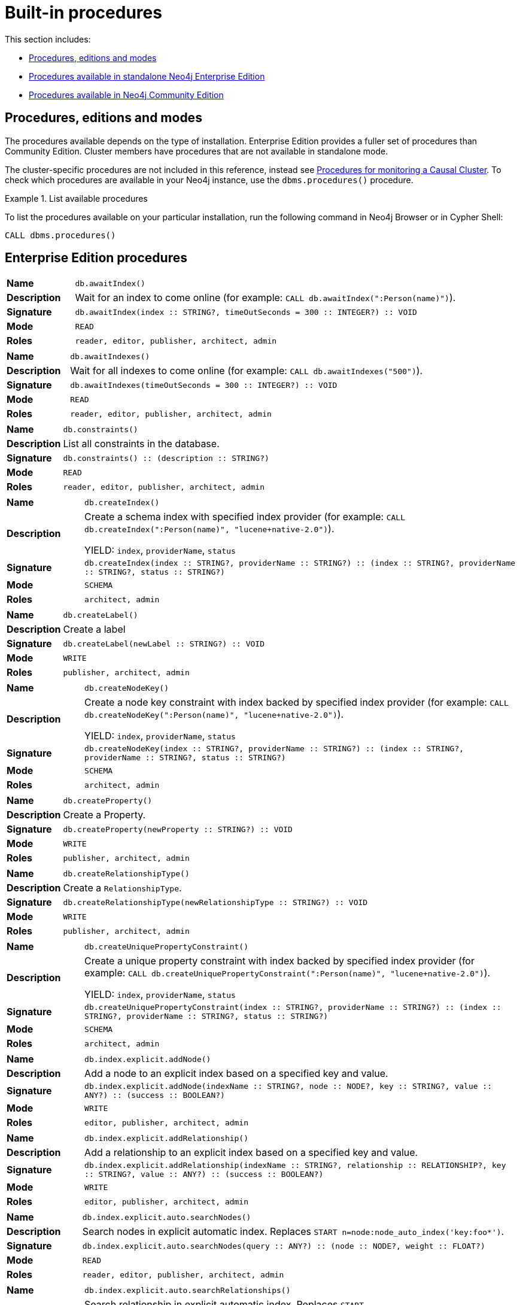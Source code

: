 [[ref-procedures]]
= Built-in procedures
:description: This section contains a reference of Neo4j built-in procedures. 

This section includes:

* xref:reference/procedures.adoc#ref-procedures-editions-modes[Procedures, editions and modes]
* xref:reference/procedures.adoc#ref-procedure-reference-enterprise-edition[Procedures available in standalone Neo4j Enterprise Edition]
* xref:reference/procedures.adoc#ref-procedure-reference-community-edition[Procedures available in Neo4j Community Edition]


[[ref-procedures-editions-modes]]
== Procedures, editions and modes

The procedures available depends on the type of installation.
Enterprise Edition provides a fuller set of procedures than Community Edition.
Cluster members have procedures that are not available in standalone mode.

The cluster-specific procedures are not included in this reference, instead see xref:monitoring/causal-cluster/procedures.adoc[Procedures for monitoring a Causal Cluster].
To check which procedures are available in your Neo4j instance, use the `dbms.procedures()` procedure.

.List available procedures
====
To list the procedures available on your particular installation, run the following command in Neo4j Browser or in Cypher Shell:

[source, cypher]
----
CALL dbms.procedures()
----
====


[[ref-procedure-reference-enterprise-edition]]
== Enterprise Edition procedures

//include::{import-procedure-documentation-docs}/procedure-reference-enterprise-edition.adoc[]

[cols="<15s,<85"]
|===
|Name m|db.awaitIndex()
|Description a|Wait for an index to come online (for example: `CALL db.awaitIndex(":Person(name)")`).
|Signature m|db.awaitIndex(index :: STRING?, timeOutSeconds = 300 :: INTEGER?) :: VOID
|Mode m|READ
|Roles m|reader, editor, publisher, architect, admin
|===

[cols="<15s,<85"]
|===
|Name m|db.awaitIndexes()
|Description a|Wait for all indexes to come online (for example: `CALL db.awaitIndexes("500")`).
|Signature m|db.awaitIndexes(timeOutSeconds = 300 :: INTEGER?) :: VOID
|Mode m|READ
|Roles m|reader, editor, publisher, architect, admin
|===

[cols="<15s,<85"]
|===
|Name m|db.constraints()
|Description a|List all constraints in the database.
|Signature m|db.constraints() :: (description :: STRING?)
|Mode m|READ
|Roles m|reader, editor, publisher, architect, admin
|===

[cols="<15s,<85"]
|===
|Name m|db.createIndex()
|Description a|Create a schema index with specified index provider (for example: `CALL db.createIndex(":Person(name)", "lucene+native-2.0")`).

YIELD: `index`, `providerName`, `status`
|Signature m|db.createIndex(index :: STRING?, providerName :: STRING?) :: (index :: STRING?, providerName :: STRING?, status :: STRING?)
|Mode m|SCHEMA
|Roles m|architect, admin
|===

[cols="<15s,<85"]
|===
|Name m|db.createLabel()
|Description a|Create a label
|Signature m|db.createLabel(newLabel :: STRING?) :: VOID
|Mode m|WRITE
|Roles m|publisher, architect, admin
|===

[cols="<15s,<85"]
|===
|Name m|db.createNodeKey()
|Description a|Create a node key constraint with index backed by specified index provider (for example: `CALL db.createNodeKey(":Person(name)", "lucene+native-2.0")`).

YIELD: `index`, `providerName`, `status`
|Signature m|db.createNodeKey(index :: STRING?, providerName :: STRING?) :: (index :: STRING?, providerName :: STRING?, status :: STRING?)
|Mode m|SCHEMA
|Roles m|architect, admin
|===

[cols="<15s,<85"]
|===
|Name m|db.createProperty()
|Description a|Create a Property.
|Signature m|db.createProperty(newProperty :: STRING?) :: VOID
|Mode m|WRITE
|Roles m|publisher, architect, admin
|===

[cols="<15s,<85"]
|===
|Name m|db.createRelationshipType()
|Description a|Create a `RelationshipType`.
|Signature m|db.createRelationshipType(newRelationshipType :: STRING?) :: VOID
|Mode m|WRITE
|Roles m|publisher, architect, admin
|===

[cols="<15s,<85"]
|===
|Name m|db.createUniquePropertyConstraint()
|Description a|Create a unique property constraint with index backed by specified index provider (for example: `CALL db.createUniquePropertyConstraint(":Person(name)", "lucene+native-2.0")`).

YIELD: `index`, `providerName`, `status`
|Signature m|db.createUniquePropertyConstraint(index :: STRING?, providerName :: STRING?) :: (index :: STRING?, providerName :: STRING?, status :: STRING?)
|Mode m|SCHEMA
|Roles m|architect, admin
|===

[cols="<15s,<85"]
|===
|Name m|db.index.explicit.addNode()
|Description a|Add a node to an explicit index based on a specified key and value.
|Signature m|db.index.explicit.addNode(indexName :: STRING?, node :: NODE?, key :: STRING?, value :: ANY?) :: (success :: BOOLEAN?)
|Mode m|WRITE
|Roles m|editor, publisher, architect, admin
|===

[cols="<15s,<85"]
|===
|Name m|db.index.explicit.addRelationship()
|Description a|Add a relationship to an explicit index based on a specified key and value.
|Signature m|db.index.explicit.addRelationship(indexName :: STRING?, relationship :: RELATIONSHIP?, key :: STRING?, value :: ANY?) :: (success :: BOOLEAN?)
|Mode m|WRITE
|Roles m|editor, publisher, architect, admin
|===

[cols="<15s,<85"]
|===
|Name m|db.index.explicit.auto.searchNodes()
|Description a|Search nodes in explicit automatic index. Replaces `START n=node:node_auto_index('key:foo*')`.
|Signature m|db.index.explicit.auto.searchNodes(query :: ANY?) :: (node :: NODE?, weight :: FLOAT?)
|Mode m|READ
|Roles m|reader, editor, publisher, architect, admin
|===

[cols="<15s,<85"]
|===
|Name m|db.index.explicit.auto.searchRelationships()
|Description a|Search relationship in explicit automatic index. Replaces `START r=relationship:relationship_auto_index('key:foo*')`.
|Signature m|db.index.explicit.auto.searchRelationships(query :: ANY?) :: (relationship :: RELATIONSHIP?, weight :: FLOAT?)
|Mode m|READ
|Roles m|reader, editor, publisher, architect, admin
|===

[cols="<15s,<85"]
|===
|Name m|db.index.explicit.auto.seekNodes()
|Description a|Get node from explicit automatic index. Replaces `START n=node:node_auto_index(key = 'A')`.
|Signature m|db.index.explicit.auto.seekNodes(key :: STRING?, value :: ANY?) :: (node :: NODE?)
|Mode m|READ
|Roles m|reader, editor, publisher, architect, admin
|===

[cols="<15s,<85"]
|===
|Name m|db.index.explicit.auto.seekRelationships()
|Description a|Get relationship from explicit automatic index. Replaces `START r=relationship:relationship_auto_index(key = 'A')`.
|Signature m|db.index.explicit.auto.seekRelationships(key :: STRING?, value :: ANY?) :: (relationship :: RELATIONSHIP?)
|Mode m|READ
|Roles m|reader, editor, publisher, architect, admin
|===

[cols="<15s,<85"]
|===
|Name m|db.index.explicit.drop()
|Description a|Remove an explicit index.

YIELD: `type`,`name`,`config`
|Signature m|db.index.explicit.drop(indexName :: STRING?) :: (type :: STRING?, name :: STRING?, config :: MAP?)
|Mode m|WRITE
|Roles m|editor, publisher, architect, admin
|===

[cols="<15s,<85"]
|===
|Name m|db.index.explicit.existsForNodes()
|Description a|Check if a node explicit index exists.
|Signature m|db.index.explicit.existsForNodes(indexName :: STRING?) :: (success :: BOOLEAN?)
|Mode m|READ
|Roles m|reader, editor, publisher, architect, admin
|===

[cols="<15s,<85"]
|===
|Name m|db.index.explicit.existsForRelationships()
|Description a|Check if a relationship explicit index exists.
|Signature m|db.index.explicit.existsForRelationships(indexName :: STRING?) :: (success :: BOOLEAN?)
|Mode m|READ
|Roles m|reader, editor, publisher, architect, admin
|===

[cols="<15s,<85"]
|===
|Name m|db.index.explicit.forNodes()
|Description a|Get or create a node explicit index.

YIELD: `type`,`name`,`config`
|Signature m|db.index.explicit.forNodes(indexName :: STRING?, config = {} :: MAP?) :: (type :: STRING?, name :: STRING?, config :: MAP?)
|Mode m|WRITE
|Roles m|editor, publisher, architect, admin
|===

[cols="<15s,<85"]
|===
|Name m|db.index.explicit.forRelationships()
|Description a|Get or create a relationship explicit index.

YIELD: `type`,`name`,`config`
|Signature m|db.index.explicit.forRelationships(indexName :: STRING?, config = {} :: MAP?) :: (type :: STRING?, name :: STRING?, config :: MAP?)
|Mode m|WRITE
|Roles m|editor, publisher, architect, admin
|===

[cols="<15s,<85"]
|===
|Name m|db.index.explicit.list()
|Description a|List all explicit indexes.

YIELD: `type`,`name`,`config`
|Signature m|db.index.explicit.list() :: (type :: STRING?, name :: STRING?, config :: MAP?)
|Mode m|READ
|Roles m|reader, editor, publisher, architect, admin
|===

[cols="<15s,<85"]
|===
|Name m|db.index.explicit.removeNode()
|Description a|Remove a node from an explicit index with an optional key.
|Signature m|db.index.explicit.removeNode(indexName :: STRING?, node :: NODE?, key = <[9895b15e-8693-4a21-a58b-4b7b87e09b8e]> :: STRING?) :: (success :: BOOLEAN?)
|Mode m|WRITE
|Roles m|editor, publisher, architect, admin
|===

[cols="<15s,<85"]
|===
|Name m|db.index.explicit.removeRelationship()
|Description a|Remove a relationship from an explicit index with an optional key.
|Signature m|db.index.explicit.removeRelationship(indexName :: STRING?, relationship :: RELATIONSHIP?, key = <[9895b15e-8693-4a21-a58b-4b7b87e09b8e]> :: STRING?) :: (success :: BOOLEAN?)
|Mode m|WRITE
|Roles m|editor, publisher, architect, admin
|===

[cols="<15s,<85"]
|===
|Name m|db.index.explicit.searchNodes()
|Description a|Search nodes in explicit index. Replaces `START n=node:nodes('key:foo*')`.
|Signature m|db.index.explicit.searchNodes(indexName :: STRING?, query :: ANY?) :: (node :: NODE?, weight :: FLOAT?)
|Mode m|READ
|Roles m|reader, editor, publisher, architect, admin
|===

[cols="<15s,<85"]
|===
|Name m|db.index.explicit.searchRelationships()
|Description a|Search relationship in explicit index. Replaces `START r=relationship:relIndex('key:foo*')`.
|Signature m|db.index.explicit.searchRelationships(indexName :: STRING?, query :: ANY?) :: (relationship :: RELATIONSHIP?, weight :: FLOAT?)
|Mode m|READ
|Roles m|reader, editor, publisher, architect, admin
|===

[cols="<15s,<85"]
|===
|Name m|db.index.explicit.searchRelationshipsBetween()
|Description a|Search relationship in explicit index, starting at the node 'in' and ending at 'out'.
|Signature m|db.index.explicit.searchRelationshipsBetween(indexName :: STRING?, in :: NODE?, out :: NODE?, query :: ANY?) :: (relationship :: RELATIONSHIP?, weight :: FLOAT?)
|Mode m|READ
|Roles m|reader, editor, publisher, architect, admin
|===

[cols="<15s,<85"]
|===
|Name m|db.index.explicit.searchRelationshipsIn()
|Description a|Search relationship in explicit index, starting at the node 'in'.
|Signature m|db.index.explicit.searchRelationshipsIn(indexName :: STRING?, in :: NODE?, query :: ANY?) :: (relationship :: RELATIONSHIP?, weight :: FLOAT?)
|Mode m|READ
|Roles m|reader, editor, publisher, architect, admin
|===

[cols="<15s,<85"]
|===
|Name m|db.index.explicit.searchRelationshipsOut()
|Description a|Search relationship in explicit index, ending at the node 'out'.
|Signature m|db.index.explicit.searchRelationshipsOut(indexName :: STRING?, out :: NODE?, query :: ANY?) :: (relationship :: RELATIONSHIP?, weight :: FLOAT?)
|Mode m|READ
|Roles m|reader, editor, publisher, architect, admin
|===

[cols="<15s,<85"]
|===
|Name m|db.index.explicit.seekNodes()
|Description a|Get node from explicit index. Replaces `START n=node:nodes(key = 'A')`.
|Signature m|db.index.explicit.seekNodes(indexName :: STRING?, key :: STRING?, value :: ANY?) :: (node :: NODE?)
|Mode m|READ
|Roles m|reader, editor, publisher, architect, admin
|===

[cols="<15s,<85"]
|===
|Name m|db.index.explicit.seekRelationships()
|Description a|Get relationship from explicit index. Replaces `START r=relationship:relIndex(key = 'A')`.
|Signature m|db.index.explicit.seekRelationships(indexName :: STRING?, key :: STRING?, value :: ANY?) :: (relationship :: RELATIONSHIP?)
|Mode m|READ
|Roles m|reader, editor, publisher, architect, admin
|===

[cols="<15s,<85"]
|===
|Name m|db.index.fulltext.awaitEventuallyConsistentIndexRefresh()
|Description a|Wait for the updates from recently committed transactions to be applied to any eventually-consistent fulltext indexes.
|Signature m|db.index.fulltext.awaitEventuallyConsistentIndexRefresh() :: VOID
|Mode m|READ
|Roles m|reader, editor, publisher, architect, admin
|===

[cols="<15s,<85"]
|===
|Name m|db.index.fulltext.awaitIndex()
|Description a|Similar to `db.awaitIndex(index, timeout)`, except instead of an index pattern, the index is specified by name. The name can be quoted by backticks, if necessary.
|Signature m|db.index.fulltext.awaitIndex(index :: STRING?, timeOutSeconds = 300 :: INTEGER?) :: VOID
|Mode m|READ
|Roles m|reader, editor, publisher, architect, admin
|===

[cols="<15s,<85"]
|===
|Name m|db.index.fulltext.createNodeIndex()
|Description a|Create a node fulltext index for the given labels and properties. The optional `config` map parameter can be used to supply settings to the index.

Note: index specific settings are currently experimental, and might not replicated correctly in a cluster, or during backup.

Supported settings are `analyzer`, for specifying what analyzer to use when indexing and querying. Use the `db.index.fulltext.listAvailableAnalyzers` procedure to see what options are available, and `eventually_consistent` which can be set to `true` to make this index eventually consistent, such that updates from committing transactions are applied in a background thread.
|Signature m|db.index.fulltext.createNodeIndex(indexName :: STRING?, labels :: LIST? OF STRING?, propertyNames :: LIST? OF STRING?, config = {} :: MAP?) :: VOID
|Mode m|SCHEMA
|Roles m|architect, admin
|===

[cols="<15s,<85"]
|===
|Name m|db.index.fulltext.createRelationshipIndex()
|Description a|Create a relationship fulltext index for the given relationship types and properties. The optional `config` map parameter can be used to supply settings to the index.

Note: index specific settings are currently experimental, and might not replicated correctly in a cluster, or during backup.

Supported settings are `analyzer`, for specifying what analyzer to use when indexing and querying. Use the `db.index.fulltext.listAvailableAnalyzers` procedure to see what options are available, and `eventually_consistent` which can be set to `true` to make this index eventually consistent, such that updates from committing transactions are applied in a background thread.
|Signature m|db.index.fulltext.createRelationshipIndex(indexName :: STRING?, relationshipTypes :: LIST? OF STRING?, propertyNames :: LIST? OF STRING?, config = {} :: MAP?) :: VOID
|Mode m|SCHEMA
|Roles m|architect, admin
|===

[cols="<15s,<85"]
|===
|Name m|db.index.fulltext.drop()
|Description a|Drop the specified index.
|Signature m|db.index.fulltext.drop(indexName :: STRING?) :: VOID
|Mode m|SCHEMA
|Roles m|architect, admin
|===

[cols="<15s,<85"]
|===
|Name m|db.index.fulltext.listAvailableAnalyzers()
|Description a|List the available analyzers that the fulltext indexes can be configured with.
|Signature m|db.index.fulltext.listAvailableAnalyzers() :: (analyzer :: STRING?, description :: STRING?)
|Mode m|READ
|Roles m|reader, editor, publisher, architect, admin
|===

[cols="<15s,<85"]
|===
|Name m|db.index.fulltext.queryNodes()
|Description a|Query the given fulltext index. Returns the matching nodes and their lucene query score, ordered by score.
|Signature m|db.index.fulltext.queryNodes(indexName :: STRING?, queryString :: STRING?) :: (node :: NODE?, score :: FLOAT?)
|Mode m|READ
|Roles m|reader, editor, publisher, architect, admin
|===

[cols="<15s,<85"]
|===
|Name m|db.index.fulltext.queryRelationships()
|Description a|Query the given fulltext index. Returns the matching relationships and their lucene query score, ordered by score.
|Signature m|db.index.fulltext.queryRelationships(indexName :: STRING?, queryString :: STRING?) :: (relationship :: RELATIONSHIP?, score :: FLOAT?)
|Mode m|READ
|Roles m|reader, editor, publisher, architect, admin
|===

[cols="<15s,<85"]
|===
|Name m|db.indexes()
|Description a|List all indexes in the database.
|Signature m|db.indexes() :: (description :: STRING?, indexName :: STRING?, tokenNames :: LIST? OF STRING?, properties :: LIST? OF STRING?, state :: STRING?, type :: STRING?, progress :: FLOAT?, provider :: MAP?, id :: INTEGER?, failureMessage :: STRING?)
|Mode m|READ
|Roles m|reader, editor, publisher, architect, admin
|===

[cols="<15s,<85"]
|===
|Name m|db.labels()
|Description a|List all labels in the database.
|Signature m|db.labels() :: (label :: STRING?)
|Mode m|READ
|Roles m|reader, editor, publisher, architect, admin
|===

[cols="<15s,<85"]
|===
|Name m|db.propertyKeys()
|Description a|List all property keys in the database.
|Signature m|db.propertyKeys() :: (propertyKey :: STRING?)
|Mode m|READ
|Roles m|reader, editor, publisher, architect, admin
|===

[cols="<15s,<85"]
|===
|Name m|db.relationshipTypes()
|Description a|List all relationship types in the database.
|Signature m|db.relationshipTypes() :: (relationshipType :: STRING?)
|Mode m|READ
|Roles m|reader, editor, publisher, architect, admin
|===

[cols="<15s,<85"]
|===
|Name m|db.resampleIndex()
|Description a|Schedule resampling of an index (for example: `CALL db.resampleIndex(":Person(name)")`).
|Signature m|db.resampleIndex(index :: STRING?) :: VOID
|Mode m|READ
|Roles m|reader, editor, publisher, architect, admin
|===

[cols="<15s,<85"]
|===
|Name m|db.resampleOutdatedIndexes()
|Description a|Schedule resampling of all outdated indexes.
|Signature m|db.resampleOutdatedIndexes() :: VOID
|Mode m|READ
|Roles m|reader, editor, publisher, architect, admin
|===

[cols="<15s,<85"]
|===
|Name m|db.schema()
|Description a|Show the schema of the data.
|Signature m|db.schema() :: (nodes :: LIST? OF NODE?, relationships :: LIST? OF RELATIONSHIP?)
|Mode m|READ
|Roles m|reader, editor, publisher, architect, admin
|===

[cols="<15s,<85"]
|===
|Name m|db.schema.nodeTypeProperties()
|Description a|Show the derived property schema of the nodes in tabular form.
|Signature m|db.schema.nodeTypeProperties() :: (nodeType :: STRING?, nodeLabels :: LIST? OF STRING?, propertyName :: STRING?, propertyTypes :: LIST? OF STRING?, mandatory :: BOOLEAN?)
|Mode m|READ
|Roles m|reader, editor, publisher, architect, admin
|===

[cols="<15s,<85"]
|===
|Name m|db.schema.relTypeProperties()
|Description a|Show the derived property schema of the relationships in tabular form.
|Signature m|db.schema.relTypeProperties() :: (relType :: STRING?, propertyName :: STRING?, propertyTypes :: LIST? OF STRING?, mandatory :: BOOLEAN?)
|Mode m|READ
|Roles m|reader, editor, publisher, architect, admin
|===

[cols="<15s,<85"]
|===
|Name m|db.schema.visualization()
|Description a|Visualize the schema of the data. Replaces `db.schema`.
|Signature m|db.schema.visualization() :: (nodes :: LIST? OF NODE?, relationships :: LIST? OF RELATIONSHIP?)
|Mode m|READ
|Roles m|reader, editor, publisher, architect, admin
|===

[cols="<15s,<85"]
|===
|Name m|db.stats.clear()
|Description a|Clear collected data of a given data section. Valid sections are 'QUERIES'.
|Signature m|db.stats.clear(section :: STRING?) :: (section :: STRING?, success :: BOOLEAN?, message :: STRING?)
|Mode m|READ
|Roles m|admin
|===

[cols="<15s,<85"]
|===
|Name m|db.stats.collect()
|Description a|Start data collection of a given data section. Valid sections are 'QUERIES'.
|Signature m|db.stats.collect(section :: STRING?, config = {} :: MAP?) :: (section :: STRING?, success :: BOOLEAN?, message :: STRING?)
|Mode m|READ
|Roles m|admin
|===

[cols="<15s,<85"]
|===
|Name m|db.stats.retrieve()
|Description a|Retrieve statistical data about the current database. Valid sections are 'GRAPH COUNTS', 'TOKENS', 'QUERIES', 'META'.
|Signature m|db.stats.retrieve(section :: STRING?, config = {} :: MAP?) :: (section :: STRING?, data :: MAP?)
|Mode m|READ
|Roles m|admin
|===

[cols="<15s,<85"]
|===
|Name m|db.stats.retrieveAllAnonymized()
|Description a|Retrieve all available statistical data about the current database, in an anonymized form.
|Signature m|db.stats.retrieveAllAnonymized(graphToken :: STRING?, config = {} :: MAP?) :: (section :: STRING?, data :: MAP?)
|Mode m|READ
|Roles m|admin
|===

[cols="<15s,<85"]
|===
|Name m|db.stats.status()
|Description a|Retrieve the status of all available collector daemons, for this database.
|Signature m|db.stats.status() :: (section :: STRING?, status :: STRING?, data :: MAP?)
|Mode m|READ
|Roles m|admin
|===

[cols="<15s,<85"]
|===
|Name m|db.stats.stop()
|Description a|Stop data collection of a given data section. Valid sections are 'QUERIES'.
|Signature m|db.stats.stop(section :: STRING?) :: (section :: STRING?, success :: BOOLEAN?, message :: STRING?)
|Mode m|READ
|Roles m|admin
|===

[cols="<15s,<85"]
|===
|Name m|[deprecated]#dbms.changePassword()#
|Description a|Change the current user’s password. Deprecated by `dbms.security.changePassword`.
|Signature m|dbms.changePassword(password :: STRING?) :: VOID
|Mode m|DBMS
|Roles m|reader, editor, publisher, architect, admin
|===

[cols="<15s,<85"]
|===
|Name m|dbms.checkpoint()
|Description a|Initiate and wait for a new check point, or wait any already on-going check point to complete. Note that this temporarily disables the `dbms.checkpoint.iops.limit` setting in order to make the check point complete faster. This might cause transaction throughput to degrade slightly, due to increased IO load.
|Signature m|dbms.checkpoint() :: (success :: BOOLEAN?, message :: STRING?)
|Mode m|DBMS
|Roles m|reader, editor, publisher, architect, admin
|===

[cols="<15s,<85"]
|===
|Name m|dbms.clearQueryCaches()
|Description a|Clears all query caches.
|Signature m|dbms.clearQueryCaches() :: (value :: STRING?)
|Mode m|DBMS
|Roles m|admin
|===

[cols="<15s,<85"]
|===
|Name m|dbms.components()
|Description a|List DBMS components and their versions.
|Signature m|dbms.components() :: (name :: STRING?, versions :: LIST? OF STRING?, edition :: STRING?)
|Mode m|DBMS
|Roles m|reader, editor, publisher, architect, admin
|===

[cols="<15s,<85"]
|===
|Name m|dbms.functions()
|Description a|List all user functions in the DBMS.
|Signature m|dbms.functions() :: (name :: STRING?, signature :: STRING?, description :: STRING?, roles :: LIST? OF STRING?)
|Mode m|DBMS
|Roles m|reader, editor, publisher, architect, admin
|===

[cols="<15s,<85"]
|===
|Name m|dbms.getTXMetaData()
|Description a|Provides attached transaction metadata.
|Signature m|dbms.getTXMetaData() :: (metadata :: MAP?)
|Mode m|DBMS
|Roles m|reader, editor, publisher, architect, admin
|===

[cols="<15s,<85"]
|===
|Name m|dbms.killConnection()
|Description a|Kill network connection with the given connection id.
|Signature m|dbms.killConnection(id :: STRING?) :: (connectionId :: STRING?, username :: STRING?, message :: STRING?)
|Mode m|DBMS
|Roles m|reader, editor, publisher, architect, admin
|===

[cols="<15s,<85"]
|===
|Name m|dbms.killConnections()
|Description a|Kill all network connections with the given connection ids.
|Signature m|dbms.killConnections(ids :: LIST? OF STRING?) :: (connectionId :: STRING?, username :: STRING?, message :: STRING?)
|Mode m|DBMS
|Roles m|reader, editor, publisher, architect, admin
|===

[cols="<15s,<85"]
|===
|Name m|dbms.killQueries()
|Description a|Kill all transactions executing a query with any of the given query ids.
|Signature m|dbms.killQueries(ids :: LIST? OF STRING?) :: (queryId :: STRING?, username :: STRING?, message :: STRING?)
|Mode m|DBMS
|Roles m|reader, editor, publisher, architect, admin
|===

[cols="<15s,<85"]
|===
|Name m|dbms.killQuery()
|Description a|Kill all transactions executing the query with the given query id.
|Signature m|dbms.killQuery(id :: STRING?) :: (queryId :: STRING?, username :: STRING?, message :: STRING?)
|Mode m|DBMS
|Roles m|reader, editor, publisher, architect, admin
|===

[cols="<15s,<85"]
|===
|Name m|dbms.killTransaction()
|Description a|Kill transaction with provided id.
|Signature m|dbms.killTransaction(id :: STRING?) :: (transactionId :: STRING?, username :: STRING?, message :: STRING?)
|Mode m|DBMS
|Roles m|reader, editor, publisher, architect, admin
|===

[cols="<15s,<85"]
|===
|Name m|dbms.killTransactions()
|Description a|Kill transactions with provided ids.
|Signature m|dbms.killTransactions(ids :: LIST? OF STRING?) :: (transactionId :: STRING?, username :: STRING?, message :: STRING?)
|Mode m|DBMS
|Roles m|reader, editor, publisher, architect, admin
|===

[cols="<15s,<85"]
|===
|Name m|dbms.listActiveLocks()
|Description a|List the active lock requests granted for the transaction executing the query with the given query id.
|Signature m|dbms.listActiveLocks(queryId :: STRING?) :: (mode :: STRING?, resourceType :: STRING?, resourceId :: INTEGER?)
|Mode m|DBMS
|Roles m|reader, editor, publisher, architect, admin
|===

[cols="<15s,<85"]
|===
|Name m|dbms.listConfig()
|Description a|List the currently active config of Neo4j.
|Signature m|dbms.listConfig(searchString = :: STRING?) :: (name :: STRING?, description :: STRING?, value :: STRING?, dynamic :: BOOLEAN?)
|Mode m|DBMS
|Roles m|admin
|===

[cols="<15s,<85"]
|===
|Name m|dbms.listConnections()
|Description a|List all accepted network connections at this instance that are visible to the user.
|Signature m|dbms.listConnections() :: (connectionId :: STRING?, connectTime :: STRING?, connector :: STRING?, username :: STRING?, userAgent :: STRING?, serverAddress :: STRING?, clientAddress :: STRING?)
|Mode m|DBMS
|Roles m|reader, editor, publisher, architect, admin
|===

[cols="<15s,<85"]
|===
|Name m|dbms.listQueries()
|Description a|List all queries currently executing at this instance that are visible to the user.
|Signature m|dbms.listQueries() :: (queryId :: STRING?, username :: STRING?, metaData :: MAP?, query :: STRING?, parameters :: MAP?, planner :: STRING?, runtime :: STRING?, indexes :: LIST? OF MAP?, startTime :: STRING?, elapsedTime :: STRING?, connectionDetails :: STRING?, protocol :: STRING?, clientAddress :: STRING?, requestUri :: STRING?, status :: STRING?, resourceInformation :: MAP?, activeLockCount :: INTEGER?, elapsedTimeMillis :: INTEGER?, cpuTimeMillis :: INTEGER?, waitTimeMillis :: INTEGER?, idleTimeMillis :: INTEGER?, allocatedBytes :: INTEGER?, pageHits :: INTEGER?, pageFaults :: INTEGER?, connectionId :: STRING?)
|Mode m|DBMS
|Roles m|reader, editor, publisher, architect, admin
|===

[cols="<15s,<85"]
|===
|Name m|dbms.listTransactions()
|Description a|List all transactions currently executing at this instance that are visible to the user.
|Signature m|dbms.listTransactions() :: (transactionId :: STRING?, username :: STRING?, metaData :: MAP?, startTime :: STRING?, protocol :: STRING?, clientAddress :: STRING?, requestUri :: STRING?, currentQueryId :: STRING?, currentQuery :: STRING?, activeLockCount :: INTEGER?, status :: STRING?, resourceInformation :: MAP?, elapsedTimeMillis :: INTEGER?, cpuTimeMillis :: INTEGER?, waitTimeMillis :: INTEGER?, idleTimeMillis :: INTEGER?, allocatedBytes :: INTEGER?, allocatedDirectBytes :: INTEGER?, pageHits :: INTEGER?, pageFaults :: INTEGER?, connectionId :: STRING?)
|Mode m|DBMS
|Roles m|reader, editor, publisher, architect, admin
|===

[cols="<15s,<85"]
|===
|Name m|dbms.procedures()
|Description a|List all procedures in the DBMS.
|Signature m|dbms.procedures() :: (name :: STRING?, signature :: STRING?, description :: STRING?, roles :: LIST? OF STRING?, mode :: STRING?)
|Mode m|DBMS
|Roles m|reader, editor, publisher, architect, admin
|===

[cols="<15s,<85"]
|===
|Name m|dbms.queryJmx()
|Description a|Query JMX management data by domain and name. For instance, "org.neo4j:*".
|Signature m|dbms.queryJmx(query :: STRING?) :: (name :: STRING?, description :: STRING?, attributes :: MAP?)
|Mode m|DBMS
|Roles m|reader, editor, publisher, architect, admin
|===

[cols="<15s,<85"]
|===
|Name m|dbms.security.activateUser()
|Description a|Activate a suspended user.
|Signature m|dbms.security.activateUser(username :: STRING?, requirePasswordChange = true :: BOOLEAN?) :: VOID
|Mode m|DBMS
|Roles m|admin
|===

[cols="<15s,<85"]
|===
|Name m|dbms.security.addRoleToUser()
|Description a|Assign a role to the user.
|Signature m|dbms.security.addRoleToUser(roleName :: STRING?, username :: STRING?) :: VOID
|Mode m|DBMS
|Roles m|admin
|===

[cols="<15s,<85"]
|===
|Name m|dbms.security.changePassword()
|Description a|Change the current user’s password.
|Signature m|dbms.security.changePassword(password :: STRING?, requirePasswordChange = false :: BOOLEAN?) :: VOID
|Mode m|DBMS
|Roles m|reader, editor, publisher, architect, admin
|===

[cols="<15s,<85"]
|===
|Name m|dbms.security.changeUserPassword()
|Description a|Change the given user’s password.
|Signature m|dbms.security.changeUserPassword(username :: STRING?, newPassword :: STRING?, requirePasswordChange = true :: BOOLEAN?) :: VOID
|Mode m|DBMS
|Roles m|admin
|===

[cols="<15s,<85"]
|===
|Name m|dbms.security.clearAuthCache()
|Description a|Clears authentication and authorization cache.
|Signature m|dbms.security.clearAuthCache() :: VOID
|Mode m|DBMS
|Roles m|admin
|===

[cols="<15s,<85"]
|===
|Name m|dbms.security.createRole()
|Description a|Create a new role.
|Signature m|dbms.security.createRole(roleName :: STRING?) :: VOID
|Mode m|DBMS
|Roles m|admin
|===

[cols="<15s,<85"]
|===
|Name m|dbms.security.createUser()
|Description a|Create a new user.
|Signature m|dbms.security.createUser(username :: STRING?, password :: STRING?, requirePasswordChange = true :: BOOLEAN?) :: VOID
|Mode m|DBMS
|Roles m|admin
|===

[cols="<15s,<85"]
|===
|Name m|dbms.security.deleteRole()
|Description a|Delete the specified role. Any role assignments will be removed.
|Signature m|dbms.security.deleteRole(roleName :: STRING?) :: VOID
|Mode m|DBMS
|Roles m|admin
|===

[cols="<15s,<85"]
|===
|Name m|dbms.security.deleteUser()
|Description a|Delete the specified user.
|Signature m|dbms.security.deleteUser(username :: STRING?) :: VOID
|Mode m|DBMS
|Roles m|admin
|===

[cols="<15s,<85"]
|===
|Name m|dbms.security.listRoles()
|Description a|List all available roles.
|Signature m|dbms.security.listRoles() :: (role :: STRING?, users :: LIST? OF STRING?)
|Mode m|DBMS
|Roles m|admin
|===

[cols="<15s,<85"]
|===
|Name m|dbms.security.listRolesForUser()
|Description a|List all roles assigned to the specified user.
|Signature m|dbms.security.listRolesForUser(username :: STRING?) :: (value :: STRING?)
|Mode m|DBMS
|Roles m|admin
|===

[cols="<15s,<85"]
|===
|Name m|dbms.security.listUsers()
|Description a|List all native users.
|Signature m|dbms.security.listUsers() :: (username :: STRING?, roles :: LIST? OF STRING?, flags :: LIST? OF STRING?)
|Mode m|DBMS
|Roles m|admin
|===

[cols="<15s,<85"]
|===
|Name m|dbms.security.listUsersForRole()
|Description a|List all users currently assigned the specified role.
|Signature m|dbms.security.listUsersForRole(roleName :: STRING?) :: (value :: STRING?)
|Mode m|DBMS
|Roles m|admin
|===

[cols="<15s,<85"]
|===
|Name m|dbms.security.removeRoleFromUser()
|Description a|Unassign a role from the user.
|Signature m|dbms.security.removeRoleFromUser(roleName :: STRING?, username :: STRING?) :: VOID
|Mode m|DBMS
|Roles m|admin
|===

[cols="<15s,<85"]
|===
|Name m|[deprecated]#dbms.security.showCurrentUser()#
|Description a|Show the current user. Deprecated by `dbms.showCurrentUser`.
|Signature m|dbms.security.showCurrentUser() :: (username :: STRING?, roles :: LIST? OF STRING?, flags :: LIST? OF STRING?)
|Mode m|DBMS
|Roles m|reader, editor, publisher, architect, admin
|===

[cols="<15s,<85"]
|===
|Name m|dbms.security.suspendUser()
|Description a|Suspend the specified user.
|Signature m|dbms.security.suspendUser(username :: STRING?) :: VOID
|Mode m|DBMS
|Roles m|admin
|===

[cols="<15s,<85"]
|===
|Name m|dbms.setConfigValue()
|Description a|Updates a given setting value. Passing an empty value will result in removing the configured value and falling back to the default value. Changes will not persist and will be lost if the server is restarted.
|Signature m|dbms.setConfigValue(setting :: STRING?, value :: STRING?) :: VOID
|Mode m|DBMS
|Roles m|admin
|===

[cols="<15s,<85"]
|===
|Name m|dbms.setTXMetaData()
|Description a|Attaches a map of data to the transaction. The data will be printed when listing queries, and inserted into the query log.
|Signature m|dbms.setTXMetaData(data :: MAP?) :: VOID
|Mode m|DBMS
|Roles m|reader, editor, publisher, architect, admin
|===

[cols="<15s,<85"]
|===
|Name m|dbms.showCurrentUser()
|Description a|Show the current user.
|Signature m|dbms.showCurrentUser() :: (username :: STRING?, roles :: LIST? OF STRING?, flags :: LIST? OF STRING?)
|Mode m|DBMS
|Roles m|reader, editor, publisher, architect, admin
|===


[[ref-procedure-reference-community-edition]]
== Community Edition procedures

//include::{import-procedure-documentation-docs}/procedure-reference-community-edition.adoc[]

[cols="<15s,<85"]
|===
|Name m|db.awaitIndex()
|Description a|Wait for an index to come online (for example: `CALL db.awaitIndex(":Person(name)")`).
|Signature m|db.awaitIndex(index :: STRING?, timeOutSeconds = 300 :: INTEGER?) :: VOID
|Mode m|READ
|===

[cols="<15s,<85"]
|===
|Name m|db.awaitIndexes()
|Description a|Wait for all indexes to come online (for example: `CALL db.awaitIndexes("500")`).
|Signature m|db.awaitIndexes(timeOutSeconds = 300 :: INTEGER?) :: VOID
|Mode m|READ
|===

[cols="<15s,<85"]
|===
|Name m|db.constraints()
|Description a|List all constraints in the database.
|Signature m|db.constraints() :: (description :: STRING?)
|Mode m|READ
|===

[cols="<15s,<85"]
|===
|Name m|db.createIndex()
|Description a|Create a schema index with specified index provider (for example: `CALL db.createIndex(":Person(name)", "lucene+native-2.0")`).

YIELD: `index`, `providerName`, `status`
|Signature m|db.createIndex(index :: STRING?, providerName :: STRING?) :: (index :: STRING?, providerName :: STRING?, status :: STRING?)
|Mode m|SCHEMA
|===

[cols="<15s,<85"]
|===
|Name m|db.createLabel()
|Description a|Create a label.
|Signature m|db.createLabel(newLabel :: STRING?) :: VOID
|Mode m|WRITE
|===

[cols="<15s,<85"]
|===
|Name m|db.createProperty()
|Description a|Create a Property.
|Signature m|db.createProperty(newProperty :: STRING?) :: VOID
|Mode m|WRITE
|===

[cols="<15s,<85"]
|===
|Name m|db.createRelationshipType()
|Description a|Create a `RelationshipType`.
|Signature m|db.createRelationshipType(newRelationshipType :: STRING?) :: VOID
|Mode m|WRITE
|===

[cols="<15s,<85"]
|===
|Name m|db.createUniquePropertyConstraint()
|Description a|Create a unique property constraint with index backed by specified index provider (for example: `CALL db.createUniquePropertyConstraint(":Person(name)", "lucene+native-2.0")`).

YIELD: `index`, `providerName`, `status`
|Signature m|db.createUniquePropertyConstraint(index :: STRING?, providerName :: STRING?) :: (index :: STRING?, providerName :: STRING?, status :: STRING?)
|Mode m|SCHEMA
|===

[cols="<15s,<85"]
|===
|Name m|db.index.explicit.addNode()
|Description a|Add a node to an explicit index based on a specified key and value.
|Signature m|db.index.explicit.addNode(indexName :: STRING?, node :: NODE?, key :: STRING?, value :: ANY?) :: (success :: BOOLEAN?)
|Mode m|WRITE
|===

[cols="<15s,<85"]
|===
|Name m|db.index.explicit.addRelationship()
|Description a|Add a relationship to an explicit index based on a specified key and value.
|Signature m|db.index.explicit.addRelationship(indexName :: STRING?, relationship :: RELATIONSHIP?, key :: STRING?, value :: ANY?) :: (success :: BOOLEAN?)
|Mode m|WRITE
|===

[cols="<15s,<85"]
|===
|Name m|db.index.explicit.auto.searchNodes()
|Description a|Search nodes in explicit automatic index. Replaces `START n=node:node_auto_index('key:foo*')`.
|Signature m|db.index.explicit.auto.searchNodes(query :: ANY?) :: (node :: NODE?, weight :: FLOAT?)
|Mode m|READ
|===

[cols="<15s,<85"]
|===
|Name m|db.index.explicit.auto.searchRelationships()
|Description a|Search relationship in explicit automatic index. Replaces `START r=relationship:relationship_auto_index('key:foo*')`.
|Signature m|db.index.explicit.auto.searchRelationships(query :: ANY?) :: (relationship :: RELATIONSHIP?, weight :: FLOAT?)
|Mode m|READ
|===

[cols="<15s,<85"]
|===
|Name m|db.index.explicit.auto.seekNodes()
|Description a|Get node from explicit automatic index. Replaces `START n=node:node_auto_index(key = 'A')`.
|Signature m|db.index.explicit.auto.seekNodes(key :: STRING?, value :: ANY?) :: (node :: NODE?)
|Mode m|READ
|===

[cols="<15s,<85"]
|===
|Name m|db.index.explicit.auto.seekRelationships()
|Description a|Get relationship from explicit automatic index. Replaces `START r=relationship:relationship_auto_index(key = 'A')`.
|Signature m|db.index.explicit.auto.seekRelationships(key :: STRING?, value :: ANY?) :: (relationship :: RELATIONSHIP?)
|Mode m|READ
|===

[cols="<15s,<85"]
|===
|Name m|db.index.explicit.drop()
|Description a|Remove an explicit index.

YIELD: `type`,`name`,`config`
|Signature m|db.index.explicit.drop(indexName :: STRING?) :: (type :: STRING?, name :: STRING?, config :: MAP?)
|Mode m|WRITE
|===

[cols="<15s,<85"]
|===
|Name m|db.index.explicit.existsForNodes()
|Description a|Check if a node explicit index exists.
|Signature m|db.index.explicit.existsForNodes(indexName :: STRING?) :: (success :: BOOLEAN?)
|Mode m|READ
|===

[cols="<15s,<85"]
|===
|Name m|db.index.explicit.existsForRelationships()
|Description a|Check if a relationship explicit index exists.
|Signature m|db.index.explicit.existsForRelationships(indexName :: STRING?) :: (success :: BOOLEAN?)
|Mode m|READ
|===

[cols="<15s,<85"]
|===
|Name m|db.index.explicit.forNodes()
|Description a|Get or create a node explicit index.

YIELD: `type`,`name`,`config`
|Signature m|db.index.explicit.forNodes(indexName :: STRING?, config = {} :: MAP?) :: (type :: STRING?, name :: STRING?, config :: MAP?)
|Mode m|WRITE
|===

[cols="<15s,<85"]
|===
|Name m|db.index.explicit.forRelationships()
|Description a|Get or create a relationship explicit index.

YIELD: `type`,`name`,`config`
|Signature m|db.index.explicit.forRelationships(indexName :: STRING?, config = {} :: MAP?) :: (type :: STRING?, name :: STRING?, config :: MAP?)
|Mode m|WRITE
|===

[cols="<15s,<85"]
|===
|Name m|db.index.explicit.list()
|Description a|List all explicit indexes.

YIELD: `type`,`name`,`config`
|Signature m|db.index.explicit.list() :: (type :: STRING?, name :: STRING?, config :: MAP?)
|Mode m|READ
|===

[cols="<15s,<85"]
|===
|Name m|db.index.explicit.removeNode()
|Description a|Remove a node from an explicit index with an optional key.
|Signature m|db.index.explicit.removeNode(indexName :: STRING?, node :: NODE?, key = <[9895b15e-8693-4a21-a58b-4b7b87e09b8e]> :: STRING?) :: (success :: BOOLEAN?)
|Mode m|WRITE
|===

[cols="<15s,<85"]
|===
|Name m|db.index.explicit.removeRelationship()
|Description a|Remove a relationship from an explicit index with an optional key.
|Signature m|db.index.explicit.removeRelationship(indexName :: STRING?, relationship :: RELATIONSHIP?, key = <[9895b15e-8693-4a21-a58b-4b7b87e09b8e]> :: STRING?) :: (success :: BOOLEAN?)
|Mode m|WRITE
|===

[cols="<15s,<85"]
|===
|Name m|db.index.explicit.searchNodes()
|Description a|Search nodes in explicit index. Replaces `START n=node:nodes('key:foo*')`.
|Signature m|db.index.explicit.searchNodes(indexName :: STRING?, query :: ANY?) :: (node :: NODE?, weight :: FLOAT?)
|Mode m|READ
|===

[cols="<15s,<85"]
|===
|Name m|db.index.explicit.searchRelationships()
|Description a|Search relationship in explicit index. Replaces `START r=relationship:relIndex('key:foo*')`.
|Signature m|db.index.explicit.searchRelationships(indexName :: STRING?, query :: ANY?) :: (relationship :: RELATIONSHIP?, weight :: FLOAT?)
|Mode m|READ
|===

[cols="<15s,<85"]
|===
|Name m|db.index.explicit.searchRelationshipsBetween()
|Description a|Search relationship in explicit index, starting at the node 'in' and ending at 'out'.
|Signature m|db.index.explicit.searchRelationshipsBetween(indexName :: STRING?, in :: NODE?, out :: NODE?, query :: ANY?) :: (relationship :: RELATIONSHIP?, weight :: FLOAT?)
|Mode m|READ
|===

[cols="<15s,<85"]
|===
|Name m|db.index.explicit.searchRelationshipsIn()
|Description a|Search relationship in explicit index, starting at the node 'in'.
|Signature m|db.index.explicit.searchRelationshipsIn(indexName :: STRING?, in :: NODE?, query :: ANY?) :: (relationship :: RELATIONSHIP?, weight :: FLOAT?)
|Mode m|READ
|===

[cols="<15s,<85"]
|===
|Name m|db.index.explicit.searchRelationshipsOut()
|Description a|Search relationship in explicit index, ending at the node 'out'.
|Signature m|db.index.explicit.searchRelationshipsOut(indexName :: STRING?, out :: NODE?, query :: ANY?) :: (relationship :: RELATIONSHIP?, weight :: FLOAT?)
|Mode m|READ
|===

[cols="<15s,<85"]
|===
|Name m|db.index.explicit.seekNodes()
|Description a|Get node from explicit index. Replaces `START n=node:nodes(key = 'A')`.
|Signature m|db.index.explicit.seekNodes(indexName :: STRING?, key :: STRING?, value :: ANY?) :: (node :: NODE?)
|Mode m|READ
|===

[cols="<15s,<85"]
|===
|Name m|db.index.explicit.seekRelationships()
|Description a|Get relationship from explicit index. Replaces `START r=relationship:relIndex(key = 'A')`.
|Signature m|db.index.explicit.seekRelationships(indexName :: STRING?, key :: STRING?, value :: ANY?) :: (relationship :: RELATIONSHIP?)
|Mode m|READ
|===

[cols="<15s,<85"]
|===
|Name m|db.index.fulltext.awaitEventuallyConsistentIndexRefresh()
|Description a|Wait for the updates from recently committed transactions to be applied to any eventually-consistent fulltext indexes.
|Signature m|db.index.fulltext.awaitEventuallyConsistentIndexRefresh() :: VOID
|Mode m|READ
|===

[cols="<15s,<85"]
|===
|Name m|db.index.fulltext.awaitIndex()
|Description a|Similar to `db.awaitIndex(index, timeout)`, except instead of an index pattern, the index is specified by name. The name can be quoted by backticks, if necessary.
|Signature m|db.index.fulltext.awaitIndex(index :: STRING?, timeOutSeconds = 300 :: INTEGER?) :: VOID
|Mode m|READ
|===

[cols="<15s,<85"]
|===
|Name m|db.index.fulltext.createNodeIndex()
|Description a|Create a node fulltext index for the given labels and properties. The optional `config` map parameter can be used to supply settings to the index.

Note: index specific settings are currently experimental, and might not replicated correctly in a cluster, or during backup.

Supported settings are `analyzer`, for specifying what analyzer to use when indexing and querying. Use the `db.index.fulltext.listAvailableAnalyzers` procedure to see what options are available, and `eventually_consistent` which can be set to `true` to make this index eventually consistent, such that updates from committing transactions are applied in a background thread.
|Signature m|db.index.fulltext.createNodeIndex(indexName :: STRING?, labels :: LIST? OF STRING?, propertyNames :: LIST? OF STRING?, config = {} :: MAP?) :: VOID
|Mode m|SCHEMA
|===

[cols="<15s,<85"]
|===
|Name m|db.index.fulltext.createRelationshipIndex()
|Description a|Create a relationship fulltext index for the given relationship types and properties. The optional `config` map parameter can be used to supply settings to the index.

Note: index specific settings are currently experimental, and might not replicated correctly in a cluster, or during backup.

Supported settings are `analyzer`, for specifying what analyzer to use when indexing and querying. Use the `db.index.fulltext.listAvailableAnalyzers` procedure to see what options are available, and `eventually_consistent` which can be set to `true` to make this index eventually consistent, such that updates from committing transactions are applied in a background thread.
|Signature m|db.index.fulltext.createRelationshipIndex(indexName :: STRING?, relationshipTypes :: LIST? OF STRING?, propertyNames :: LIST? OF STRING?, config = {} :: MAP?) :: VOID
|Mode m|SCHEMA
|===

[cols="<15s,<85"]
|===
|Name m|db.index.fulltext.drop()
|Description a|Drop the specified index.
|Signature m|db.index.fulltext.drop(indexName :: STRING?) :: VOID
|Mode m|SCHEMA
|===

[cols="<15s,<85"]
|===
|Name m|db.index.fulltext.listAvailableAnalyzers()
|Description a|List the available analyzers that the fulltext indexes can be configured with.
|Signature m|db.index.fulltext.listAvailableAnalyzers() :: (analyzer :: STRING?, description :: STRING?)
|Mode m|READ
|===

[cols="<15s,<85"]
|===
|Name m|db.index.fulltext.queryNodes()
|Description a|Query the given fulltext index. Returns the matching nodes and their lucene query score, ordered by score.
|Signature m|db.index.fulltext.queryNodes(indexName :: STRING?, queryString :: STRING?) :: (node :: NODE?, score :: FLOAT?)
|Mode m|READ
|===

[cols="<15s,<85"]
|===
|Name m|db.index.fulltext.queryRelationships()
|Description a|Query the given fulltext index. Returns the matching relationships and their lucene query score, ordered by score.
|Signature m|db.index.fulltext.queryRelationships(indexName :: STRING?, queryString :: STRING?) :: (relationship :: RELATIONSHIP?, score :: FLOAT?)
|Mode m|READ
|===

[cols="<15s,<85"]
|===
|Name m|db.indexes()
|Description a|List all indexes in the database.
|Signature m|db.indexes() :: (description :: STRING?, indexName :: STRING?, tokenNames :: LIST? OF STRING?, properties :: LIST? OF STRING?, state :: STRING?, type :: STRING?, progress :: FLOAT?, provider :: MAP?, id :: INTEGER?, failureMessage :: STRING?)
|Mode m|READ
|===

[cols="<15s,<85"]
|===
|Name m|db.labels()
|Description a|List all labels in the database.
|Signature m|db.labels() :: (label :: STRING?)
|Mode m|READ
|===

[cols="<15s,<85"]
|===
|Name m|db.propertyKeys()
|Description a|List all property keys in the database.
|Signature m|db.propertyKeys() :: (propertyKey :: STRING?)
|Mode m|READ
|===

[cols="<15s,<85"]
|===
|Name m|db.relationshipTypes()
|Description a|List all relationship types in the database.
|Signature m|db.relationshipTypes() :: (relationshipType :: STRING?)
|Mode m|READ
|===

[cols="<15s,<85"]
|===
|Name m|db.resampleIndex()
|Description a|Schedule resampling of an index (for example: `CALL db.resampleIndex(":Person(name)")`).
|Signature m|db.resampleIndex(index :: STRING?) :: VOID
|Mode m|READ
|===

[cols="<15s,<85"]
|===
|Name m|db.resampleOutdatedIndexes()
|Description a|Schedule resampling of all outdated indexes.
|Signature m|db.resampleOutdatedIndexes() :: VOID
|Mode m|READ
|===

[cols="<15s,<85"]
|===
|Name m|db.schema()
|Description a|Show the schema of the data.
|Signature m|db.schema() :: (nodes :: LIST? OF NODE?, relationships :: LIST? OF RELATIONSHIP?)
|Mode m|READ
|===

[cols="<15s,<85"]
|===
|Name m|db.schema.nodeTypeProperties()
|Description a|Show the derived property schema of the nodes in tabular form.
|Signature m|db.schema.nodeTypeProperties() :: (nodeType :: STRING?, nodeLabels :: LIST? OF STRING?, propertyName :: STRING?, propertyTypes :: LIST? OF STRING?, mandatory :: BOOLEAN?)
|Mode m|READ
|===

[cols="<15s,<85"]
|===
|Name m|db.schema.relTypeProperties()
|Description a|Show the derived property schema of the relationships in tabular form.
|Signature m|db.schema.relTypeProperties() :: (relType :: STRING?, propertyName :: STRING?, propertyTypes :: LIST? OF STRING?, mandatory :: BOOLEAN?)
|Mode m|READ
|===

[cols="<15s,<85"]
|===
|Name m|db.schema.visualization()
|Description a|Visualize the schema of the data. Replaces `db.schema`.
|Signature m|db.schema.visualization() :: (nodes :: LIST? OF NODE?, relationships :: LIST? OF RELATIONSHIP?)
|Mode m|READ
|===

[cols="<15s,<85"]
|===
|Name m|db.stats.clear()
|Description a|Clear collected data of a given data section. Valid sections are 'QUERIES'.
|Signature m|db.stats.clear(section :: STRING?) :: (section :: STRING?, success :: BOOLEAN?, message :: STRING?)
|Mode m|READ
|===

[cols="<15s,<85"]
|===
|Name m|db.stats.collect()
|Description a|Start data collection of a given data section. Valid sections are 'QUERIES'.
|Signature m|db.stats.collect(section :: STRING?, config = {} :: MAP?) :: (section :: STRING?, success :: BOOLEAN?, message :: STRING?)
|Mode m|READ
|===

[cols="<15s,<85"]
|===
|Name m|db.stats.retrieve()
|Description a|Retrieve statistical data about the current database. Valid sections are 'GRAPH COUNTS', 'TOKENS', 'QUERIES', 'META'.
|Signature m|db.stats.retrieve(section :: STRING?, config = {} :: MAP?) :: (section :: STRING?, data :: MAP?)
|Mode m|READ
|===

[cols="<15s,<85"]
|===
|Name m|db.stats.retrieveAllAnonymized()
|Description a|Retrieve all available statistical data about the current database, in an anonymized form.
|Signature m|db.stats.retrieveAllAnonymized(graphToken :: STRING?, config = {} :: MAP?) :: (section :: STRING?, data :: MAP?)
|Mode m|READ
|===

[cols="<15s,<85"]
|===
|Name m|db.stats.status()
|Description a|Retrieve the status of all available collector daemons, for this database.
|Signature m|db.stats.status() :: (section :: STRING?, status :: STRING?, data :: MAP?)
|Mode m|READ
|===

[cols="<15s,<85"]
|===
|Name m|db.stats.stop()
|Description a|Stop data collection of a given data section. Valid sections are 'QUERIES'.
|Signature m|db.stats.stop(section :: STRING?) :: (section :: STRING?, success :: BOOLEAN?, message :: STRING?)
|Mode m|READ
|===

[cols="<15s,<85"]
|===
|Name m|[deprecated]#dbms.changePassword()#
|Description a|Change the current user’s password. Deprecated by `dbms.security.changePassword`.
|Signature m|dbms.changePassword(password :: STRING?) :: VOID
|Mode m|DBMS
|===

[cols="<15s,<85"]
|===
|Name m|dbms.clearQueryCaches()
|Description a|Clears all query caches.
|Signature m|dbms.clearQueryCaches() :: (value :: STRING?)
|Mode m|DBMS
|===

[cols="<15s,<85"]
|===
|Name m|dbms.components()
|Description a|List DBMS components and their versions.
|Signature m|dbms.components() :: (name :: STRING?, versions :: LIST? OF STRING?, edition :: STRING?)
|Mode m|DBMS
|===

[cols="<15s,<85"]
|===
|Name m|dbms.functions()
|Description a|List all user functions in the DBMS.
|Signature m|dbms.functions() :: (name :: STRING?, signature :: STRING?, description :: STRING?)
|Mode m|DBMS
|===

[cols="<15s,<85"]
|===
|Name m|dbms.listConfig()
|Description a|List the currently active config of Neo4j.
|Signature m|dbms.listConfig(searchString = :: STRING?) :: (name :: STRING?, description :: STRING?, value :: STRING?, dynamic :: BOOLEAN?)
|Mode m|DBMS
|===

[cols="<15s,<85"]
|===
|Name m|dbms.procedures()
|Description a|List all procedures in the DBMS.
|Signature m|dbms.procedures() :: (name :: STRING?, signature :: STRING?, description :: STRING?, mode :: STRING?)
|Mode m|DBMS
|===

[cols="<15s,<85"]
|===
|Name m|dbms.queryJmx()
|Description a|Query JMX management data by domain and name. For instance, "org.neo4j:*".
|Signature m|dbms.queryJmx(query :: STRING?) :: (name :: STRING?, description :: STRING?, attributes :: MAP?)
|Mode m|DBMS
|===

[cols="<15s,<85"]
|===
|Name m|dbms.security.changePassword()
|Description a|Change the current user’s password.
|Signature m|dbms.security.changePassword(password :: STRING?) :: VOID
|Mode m|DBMS
|===

[cols="<15s,<85"]
|===
|Name m|dbms.security.createUser()
|Description a|Create a new user.
|Signature m|dbms.security.createUser(username :: STRING?, password :: STRING?, requirePasswordChange = true :: BOOLEAN?) :: VOID
|Mode m|DBMS
|===

[cols="<15s,<85"]
|===
|Name m|dbms.security.deleteUser()
|Description a|Delete the specified user.
|Signature m|dbms.security.deleteUser(username :: STRING?) :: VOID
|Mode m|DBMS
|===

[cols="<15s,<85"]
|===
|Name m|dbms.security.listUsers()
|Description a|List all native users.
|Signature m|dbms.security.listUsers() :: (username :: STRING?, flags :: LIST? OF STRING?)
|Mode m|DBMS
|===

[cols="<15s,<85"]
|===
|Name m|[deprecated]#dbms.security.showCurrentUser()#
|Description a|Show the current user. Deprecated by `dbms.showCurrentUser`.
|Signature m|dbms.security.showCurrentUser() :: (username :: STRING?, flags :: LIST? OF STRING?)
|Mode m|DBMS
|===

[cols="<15s,<85"]
|===
|Name m|dbms.showCurrentUser()
|Description a|Show the current user.
|Signature m|dbms.showCurrentUser() :: (username :: STRING?, flags :: LIST? OF STRING?)
|Mode m|DBMS
|===
